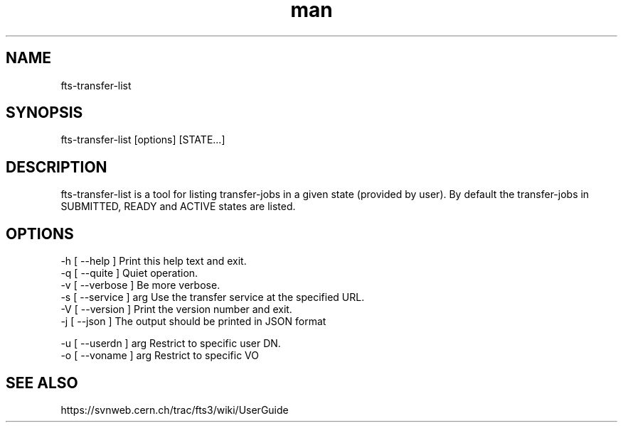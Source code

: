 .\" Manpage for fts-transfer-list.
.\" Contact michal.simon@cern.ch to correct errors or typos.
.TH man 1 "09 July 2012" "1.0" "fts-transfer-list man page"
.SH NAME
fts-transfer-list
.SH SYNOPSIS
fts-transfer-list [options] [STATE...]
.SH DESCRIPTION
fts-transfer-list is a tool for listing transfer-jobs in a given state (provided by user). By default the transfer-jobs in SUBMITTED, READY and ACTIVE states are listed.  
.SH OPTIONS
  -h [ --help ]         Print this help text and exit.
  -q [ --quite ]        Quiet operation.
  -v [ --verbose ]      Be more verbose.
  -s [ --service ] arg  Use the transfer service at the specified URL.
  -V [ --version ]      Print the version number and exit.
  -j [ --json ]         The output should be printed in JSON format

  -u [ --userdn ] arg   Restrict to specific user DN.
  -o [ --voname ] arg   Restrict to specific VO
.SH SEE ALSO
https://svnweb.cern.ch/trac/fts3/wiki/UserGuide